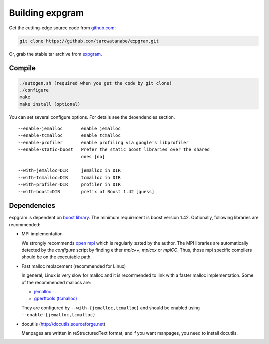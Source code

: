 Building expgram
================

Get the cutting-edge source code from `github.com <http://github.com/tarowatanabe/expgram>`_:

.. code:: bash

  git clone https://github.com/tarowatanabe/expgram.git

Or, grab the stable tar archive from `expgram <http://www2.nict.go.jp/univ-com/multi_trans/expgram>`_.

Compile
-------

.. code:: bash

   ./autogen.sh (required when you get the code by git clone)
   ./configure
   make
   make install (optional)

You can set several configure options. For details see the dependencies section.
::

  --enable-jemalloc       enable jemalloc
  --enable-tcmalloc       enable tcmalloc
  --enable-profiler       enable profiling via google's libprofiler
  --enable-static-boost   Prefer the static boost libraries over the shared
                          ones [no]

  --with-jemalloc=DIR     jemalloc in DIR
  --with-tcmalloc=DIR     tcmalloc in DIR
  --with-profiler=DIR     profiler in DIR
  --with-boost=DIR        prefix of Boost 1.42 [guess]

Dependencies
------------

expgram is dependent on `boost library <http://boost.org>`_. The
minimum requirement is boost version 1.42.
Optionally, following libraries are recommended:

- MPI implementation

  We strongly recommends `open mpi <http://www.open-mpi.org>`_
  which is regularly tested by the author.
  The MPI libraries are automatically detected by the `configure`
  script by finding either `mpic++`, `mpicxx` or `mpiCC`. Thus, those
  mpi specific compilers should be on the executable path.

- Fast malloc replacement (recommended for Linux)

  In general, Linux is very slow for malloc and it is recommended
  to link with a faster malloc implementation. Some of the
  recommended mallocs are:

  - `jemalloc <http://www.canonware.com/jemalloc/>`_
  - `gperftools (tcmalloc) <http://code.google.com/p/gperftools/>`_

  They are configured by ``--with-{jemalloc,tcmalloc}`` and should be
  enabled using ``--enable-{jemalloc,tcmalloc}``

- docutils (http://docutils.sourceforge.net)

  Manpages are written in reStructuredText format, and if you want
  manpages, you need to install docutils.
